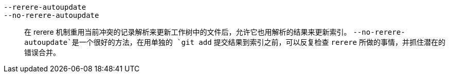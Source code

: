 `--rerere-autoupdate`::
`--no-rerere-autoupdate`::
	在 rerere 机制重用当前冲突的记录解析来更新工作树中的文件后，允许它也用解析的结果来更新索引。 `--no-rerere-autoupdate`是一个很好的方法，在用单独的 `git add` 提交结果到索引之前，可以反复检查 `rerere` 所做的事情，并抓住潜在的错误合并。

